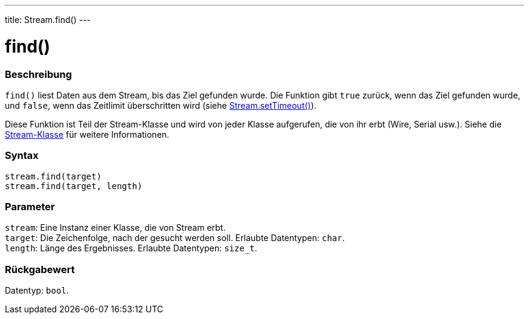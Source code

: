 ---
title: Stream.find()
---




= find()


// OVERVIEW SECTION STARTS
[#overview]
--

[float]
=== Beschreibung
`find()` liest Daten aus dem Stream, bis das Ziel gefunden wurde. Die Funktion gibt `true` zurück, wenn das Ziel gefunden wurde, und `false`, wenn das Zeitlimit überschritten wird (siehe link:../streamsettimeout[Stream.setTimeout()]).

Diese Funktion ist Teil der Stream-Klasse und wird von jeder Klasse aufgerufen, die von ihr erbt (Wire, Serial usw.). Siehe die link:../../stream[Stream-Klasse] für weitere Informationen.
[%hardbreaks]


[float]
=== Syntax
`stream.find(target)` +
`stream.find(target, length)`


[float]
=== Parameter
`stream`: Eine Instanz einer Klasse, die von Stream erbt. +
`target`: Die Zeichenfolge, nach der gesucht werden soll. Erlaubte Datentypen: `char`. +
`length`: Länge des Ergebnisses. Erlaubte Datentypen: `size_t`.


[float]
=== Rückgabewert
Datentyp: `bool`.

--
// OVERVIEW SECTION ENDS
